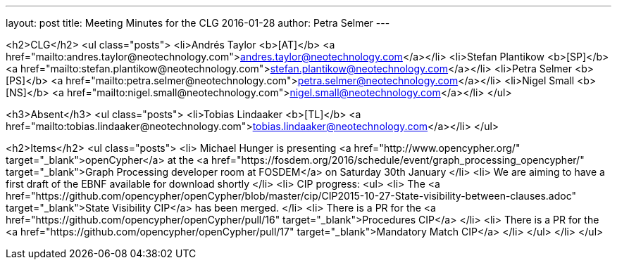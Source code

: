 ---
layout: post
title: Meeting Minutes for the CLG 2016-01-28
author: Petra Selmer
---

<h2>CLG</h2>
<ul class="posts">
<li>Andr&eacute;s Taylor <b>[AT]</b> <a href="mailto:andres.taylor@neotechnology.com">andres.taylor@neotechnology.com</a></li>
<li>Stefan Plantikow <b>[SP]</b> <a href="mailto:stefan.plantikow@neotechnology.com">stefan.plantikow@neotechnology.com</a></li>
<li>Petra Selmer <b>[PS]</b> <a href="mailto:petra.selmer@neotechnology.com">petra.selmer@neotechnology.com</a></li>
<li>Nigel Small <b>[NS]</b> <a href="mailto:nigel.small@neotechnology.com">nigel.small@neotechnology.com</a></li>
</ul>

<h3>Absent</h3>
<ul class="posts">
  <li>Tobias Lindaaker <b>[TL]</b> <a href="mailto:tobias.lindaaker@neotechnology.com">tobias.lindaaker@neotechnology.com</a></li>
</ul>

<h2>Items</h2>
<ul class="posts">
  <li>
    Michael Hunger is presenting <a href="http://www.opencypher.org/" target="_blank">openCypher</a> at the <a href="https://fosdem.org/2016/schedule/event/graph_processing_opencypher/" target="_blank">Graph Processing developer room at FOSDEM</a> on Saturday 30th January
  </li>
  <li>
    We are aiming to have a first draft of the EBNF available for download shortly
  </li>
  <li>
    CIP progress:
    <ul>
      <li>
        The <a href="https://github.com/opencypher/openCypher/blob/master/cip/CIP2015-10-27-State-visibility-between-clauses.adoc" target="_blank">State Visibility CIP</a> has been merged.
      </li>
      <li>
        There is a PR for the <a href="https://github.com/opencypher/openCypher/pull/16" target="_blank">Procedures CIP</a>
      </li>
      <li>
        There is a PR for the <a href="https://github.com/opencypher/openCypher/pull/17" target="_blank">Mandatory Match CIP</a>
      </li>
    </ul>
  </li>
</ul>
